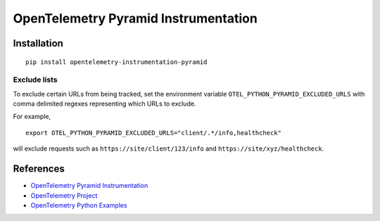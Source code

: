 OpenTelemetry Pyramid Instrumentation
=====================================

|pypi|

.. |pypi| image:: https://badge.fury.io/py/opentelemetry-instrumentation-pyramid.svg
   :target: https://pypi.org/project/opentelemetry-instrumentation-pyramid/

Installation
------------

::

    pip install opentelemetry-instrumentation-pyramid

Exclude lists
*************
To exclude certain URLs from being tracked, set the environment variable ``OTEL_PYTHON_PYRAMID_EXCLUDED_URLS`` with comma delimited regexes representing which URLs to exclude.

For example, 

::

    export OTEL_PYTHON_PYRAMID_EXCLUDED_URLS="client/.*/info,healthcheck"

will exclude requests such as ``https://site/client/123/info`` and ``https://site/xyz/healthcheck``.

References
----------
* `OpenTelemetry Pyramid Instrumentation <https://opentelemetry-python-contrib.readthedocs.io/en/latest/instrumentation/pyramid/pyramid.html>`_
* `OpenTelemetry Project <https://opentelemetry.io/>`_
* `OpenTelemetry Python Examples <https://github.com/open-telemetry/opentelemetry-python/tree/main/docs/examples>`_

